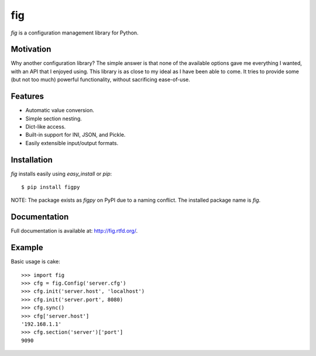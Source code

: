 fig
===

*fig* is a configuration management library for Python.

Motivation
----------

Why another configuration library? The simple answer is that none of the
available options gave me everything I wanted, with an API that I enjoyed using.
This library is as close to my ideal as I have been able to come. It tries
to provide some (but not too much) powerful functionality, without sacrificing
ease-of-use.

Features
--------

* Automatic value conversion.
* Simple section nesting.
* Dict-like access.
* Built-in support for INI, JSON, and Pickle.
* Easily extensible input/output formats.

Installation
------------

*fig* installs easily using *easy_install* or *pip*::
    
    $ pip install figpy

NOTE: The package exists as *figpy* on PyPI due to a naming conflict. The
installed package name is *fig*.

Documentation
-------------

Full documentation is available at: http://fig.rtfd.org/.

Example
-------

Basic usage is cake::
    
    >>> import fig
    >>> cfg = fig.Config('server.cfg')
    >>> cfg.init('server.host', 'localhost')
    >>> cfg.init('server.port', 8080)
    >>> cfg.sync()
    >>> cfg['server.host']
    '192.168.1.1'
    >>> cfg.section('server')['port']
    9090
